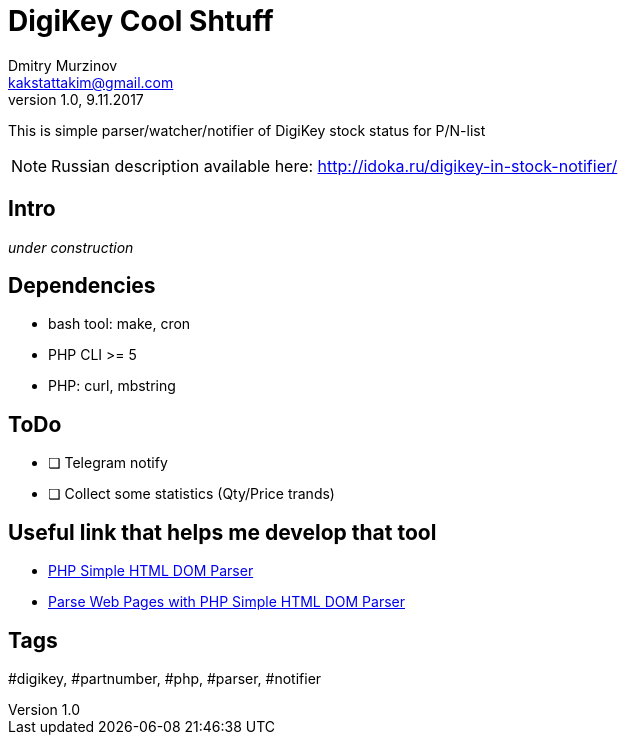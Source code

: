 = DigiKey Cool Shtuff
Dmitry Murzinov <kakstattakim@gmail.com>
v1.0, 9.11.2017
:doctype: article
:lang: en
:stem:
:grid: all
:align: center
:imagesdir: example
:homepage: http://idoka.ru

This is simple parser/watcher/notifier of DigiKey stock status for P/N-list

NOTE: Russian description available here: http://idoka.ru/digikey-in-stock-notifier/


== Intro

_under construction_


== Dependencies

* bash tool: make, cron
* PHP CLI >= 5
* PHP: curl, mbstring


== ToDo

[options="readonly"]
* [ ] Telegram notify
* [ ] Collect some statistics (Qty/Price trands)


== Useful link that helps me develop that tool

* http://simplehtmldom.sourceforge.net/[PHP Simple HTML DOM Parser]
* https://davidwalsh.name/php-notifications[Parse Web Pages with PHP Simple HTML DOM Parser]


== Tags

#digikey, #partnumber, #php, #parser, #notifier



